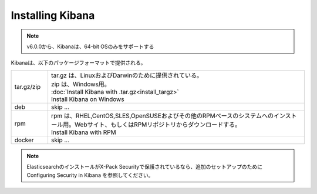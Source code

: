 **********************************
Installing Kibana
**********************************

.. note::

   v6.0.0から、Kibanaは、64-bit OSのみをサポートする

Kibanaは、以下のパッケージフォーマットで提供される。

.. list-table::
   :widths: 20 140
   :header-rows: 0

   * - tar.gz/zip
     - | tar.gz は、LinuxおよびDarwinのために提供されている。
       | zip は、Windows用。
       | :doc:`Install Kibana with .tar.gz<install_targz>`
       | Install Kibana on Windows
   * - deb
     - skip ...
   * - rpm
     - | rpm は、RHEL,CentOS,SLES,OpenSUSEおよびその他のRPMベースのシステムへのインストール用。Webサイト、もしくはRPMリポジトリからダウンロードする。
       | Install Kibana with RPM
   * - docker
     - skip ...

.. note::

   ElasticsearchのインストールがX-Pack Securityで保護されているなら、追加のセットアップのために Configuring Security in Kibana を参照してください。
